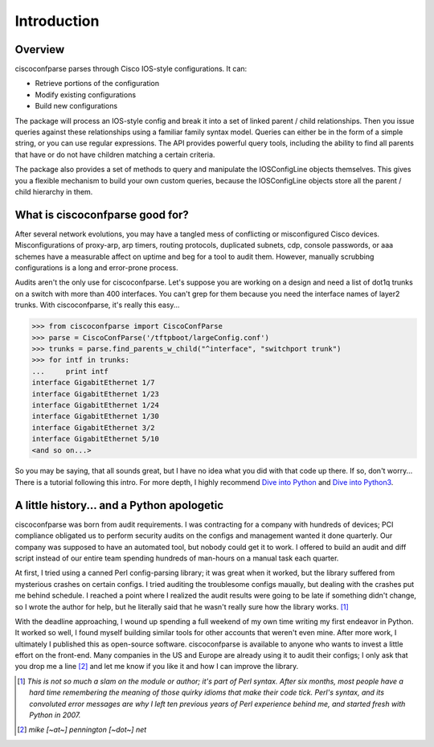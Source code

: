 =============
Introduction
=============

Overview
---------
ciscoconfparse parses through Cisco IOS-style configurations.  It can:

- Retrieve portions of the configuration
- Modify existing configurations
- Build new configurations

The package will process an IOS-style config and break it into a set of linked parent / child relationships. Then you issue queries against these relationships using a familiar family syntax model. Queries can either be in the form of a simple string, or you can use regular expressions. The API provides powerful query tools, including the ability to find all parents that have or do not have children matching a certain criteria.

The package also provides a set of methods to query and manipulate the 
IOSConfigLine objects themselves. This gives you a flexible mechanism to build 
your own custom queries, because the IOSConfigLine objects store all the 
parent / child hierarchy in them.

What is ciscoconfparse good for?
----------------------------------
After several network evolutions, you may have a tangled mess of conflicting or misconfigured Cisco devices.  Misconfigurations of proxy-arp, arp timers, routing protocols, duplicated subnets, cdp, console passwords, or aaa schemes have a measurable affect on uptime and beg for a tool to audit them. However, manually scrubbing configurations is a long and error-prone process.

Audits aren't the only use for ciscoconfparse.  Let's suppose you are working on a design and need a list of dot1q trunks on a switch with more than 400 interfaces.  You can't grep for them because you need the interface names of layer2 trunks.  With ciscoconfparse, it's really this easy...

>>> from ciscoconfparse import CiscoConfParse
>>> parse = CiscoConfParse('/tftpboot/largeConfig.conf')
>>> trunks = parse.find_parents_w_child("^interface", "switchport trunk")
>>> for intf in trunks:
...     print intf
interface GigabitEthernet 1/7
interface GigabitEthernet 1/23
interface GigabitEthernet 1/24
interface GigabitEthernet 1/30
interface GigabitEthernet 3/2
interface GigabitEthernet 5/10
<and so on...>

So you may be saying, that all sounds great, but I have no idea what you did with that code up there.  If so, don't worry... There is a tutorial following this intro.  For more depth, I highly recommend `Dive into Python`_ and `Dive into Python3`_.

.. _`Dive into Python`: http://www.diveintopython.net/
.. _`Dive into Python3`: http://www.diveintopython3.net/

A little history... and a Python apologetic
--------------------------------------------
ciscoconfparse was born from audit requirements.  I was contracting for a company with hundreds of devices; PCI compliance obligated us to perform security audits on the configs and management wanted it done quarterly.  Our company was supposed to have an automated tool, but nobody could get it to work.  I offered to build an audit and diff script instead of our entire team spending hundreds of man-hours on a manual task each quarter.

At first, I tried using a canned Perl config-parsing library; it was great when it worked, but the library suffered from mysterious crashes on certain configs.  I tried auditing the troublesome configs maually, but dealing with the crashes put me behind schedule.  I reached a point where I realized the audit results were going to be late if something didn't change, so I wrote the author for help, but he literally said that he wasn't really sure how the library works. [#]_ 

With the deadline approaching, I wound up spending a full weekend of my own time writing my first endeavor in Python.  It worked so well, I found myself building similar tools for other accounts that weren't even mine.  After more work, I ultimately I published this as open-source software.  ciscoconfparse is available to anyone who wants to invest a little effort on the front-end.  Many companies in the US and Europe are already using it to audit their configs; I only ask that you drop me a line [#]_ and let me know if you like it and how I can improve the library.

.. [#] *This is not so much a slam on the module or author; it's part of Perl syntax.  After six months, most people have a hard time remembering the meaning of those quirky idioms that make their code tick.  Perl's syntax, and its convoluted error messages are why I left ten previous years of Perl experience behind me, and started fresh with Python in 2007.*

.. [#] *mike [~at~] pennington [~dot~] net*
